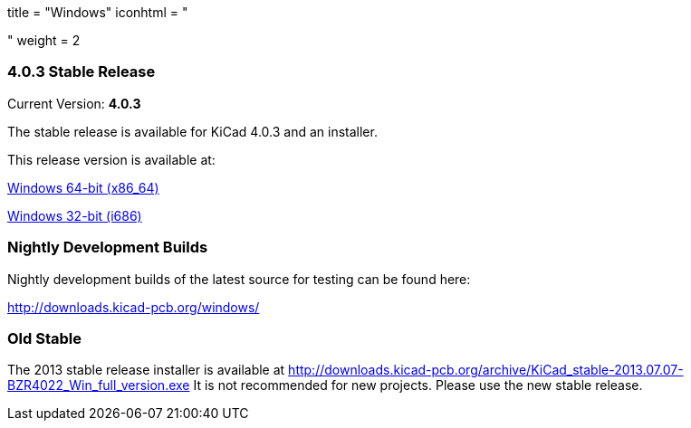 +++
title = "Windows"
iconhtml = "<div><i class='fa fa-windows'></i></div>"
weight = 2
+++

=== 4.0.3 Stable Release

Current Version: *4.0.3*

The stable release is available for KiCad 4.0.3 and an installer.

This release version is available at:

link:http://downloads.kicad-pcb.org/windows/stable/kicad-product-4.0.3-x86_64.exe[Windows 64-bit (x86_64)]

link:http://downloads.kicad-pcb.org/windows/stable/kicad-product-4.0.3-i686.exe[Windows 32-bit (i686)]

=== Nightly Development Builds
Nightly development builds of the latest source for testing can be found here:

http://downloads.kicad-pcb.org/windows/

=== Old Stable
The 2013 stable release installer is available at
http://downloads.kicad-pcb.org/archive/KiCad_stable-2013.07.07-BZR4022_Win_full_version.exe
It is not recommended for new projects. Please use the new stable release.

